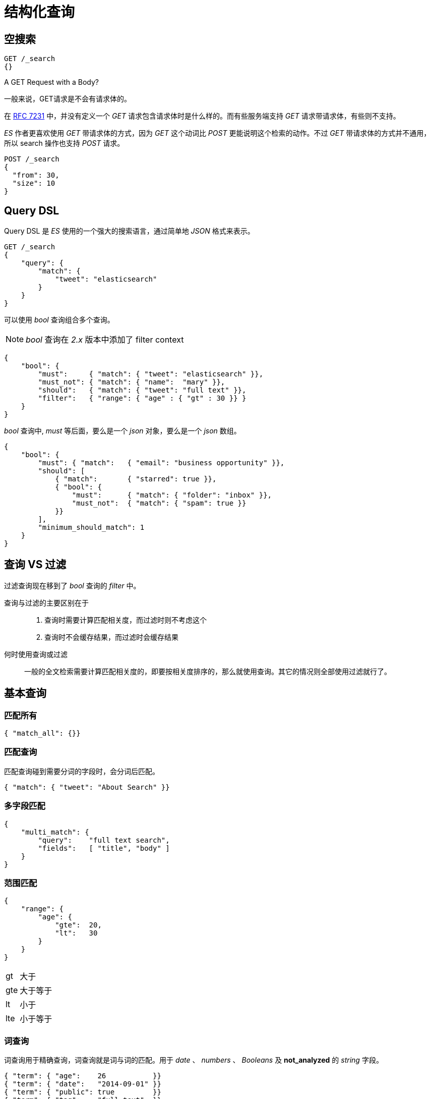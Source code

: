 = 结构化查询

== 空搜索

[source,js]
----
GET /_search
{}
----

.A GET Request with a Body?
****
一般来说，GET请求是不会有请求体的。

在 https://tools.ietf.org/html/rfc7231#page-24[RFC 7231] 中，并没有定义一个 _GET_ 请求包含请求体时是什么样的。而有些服务端支持 _GET_ 请求带请求体，有些则不支持。

_ES_ 作者更喜欢使用 _GET_ 带请求体的方式，因为 _GET_ 这个动词比 _POST_ 更能说明这个检索的动作。不过 _GET_ 带请求体的方式并不通用，所以 search 操作也支持 _POST_ 请求。

[source,java]
----
POST /_search
{
  "from": 30,
  "size": 10
}
----
****

== Query DSL
Query DSL 是 _ES_ 使用的一个强大的搜索语言，通过简单地 _JSON_ 格式来表示。

[source,js]
----
GET /_search
{
    "query": {
        "match": {
            "tweet": "elasticsearch"
        }
    }
}
----

可以使用 _bool_ 查询组合多个查询。

[NOTE]
====
_bool_ 查询在 _2.x_ 版本中添加了 filter context
====

[source,json]
----
{
    "bool": {
        "must":     { "match": { "tweet": "elasticsearch" }},
        "must_not": { "match": { "name":  "mary" }},
        "should":   { "match": { "tweet": "full text" }},
        "filter":   { "range": { "age" : { "gt" : 30 }} }
    }
}
----

_bool_ 查询中, _must_ 等后面，要么是一个 _json_ 对象，要么是一个 _json_ 数组。

[source,json]
----
{
    "bool": {
        "must": { "match":   { "email": "business opportunity" }},
        "should": [
            { "match":       { "starred": true }},
            { "bool": {
                "must":      { "match": { "folder": "inbox" }},
                "must_not":  { "match": { "spam": true }}
            }}
        ],
        "minimum_should_match": 1
    }
}
----

== 查询 VS 过滤

过滤查询现在移到了 _bool_ 查询的 _filter_ 中。


查询与过滤的主要区别在于::

. 查询时需要计算匹配相关度，而过滤时则不考虑这个
. 查询时不会缓存结果，而过滤时会缓存结果


何时使用查询或过滤::
一般的全文检索需要计算匹配相关度的，即要按相关度排序的，那么就使用查询。其它的情况则全部使用过滤就行了。

== 基本查询

=== 匹配所有

[source,js]
----
{ "match_all": {}}
----

=== 匹配查询
匹配查询碰到需要分词的字段时，会分词后匹配。
[source,js]
----
{ "match": { "tweet": "About Search" }}
----

=== 多字段匹配

[source,js]
----
{
    "multi_match": {
        "query":    "full text search",
        "fields":   [ "title", "body" ]
    }
}
----

=== 范围匹配

[source,js]
----
{
    "range": {
        "age": {
            "gte":  20,
            "lt":   30
        }
    }
}
----

[horizontal]
gt::
大于
gte::
大于等于
lt::
小于
lte::
小于等于

=== 词查询
词查询用于精确查询，词查询就是词与词的匹配。用于 _date_ 、 _numbers_ 、 _Booleans_ 及 *not_analyzed* 的 _string_ 字段。

[source,js]
----
{ "term": { "age":    26           }}
{ "term": { "date":   "2014-09-01" }}
{ "term": { "public": true         }}
{ "term": { "tag":    "full_text"  }}
----

=== 多词查询
类似于词查询，不过它同时允许指定多个词进行匹配。

[source,js]
----
{ "terms": { "tag": [ "search", "full_text", "nosql" ] }}
----

=== 存在与否查询
类似于 _SQL_ 中的 is null 或 is not null

[source,js]
----
{
    "exists":   { // <1>
        "field":    "title"
    }
}
----
<1> 不存在，用 missing

在 _SQL_ 中就是
[source,sql]
----
where title is not null
----

=== 常量（固定）分数查询
并不常用，这个查询就是对所有的文档应用一个固定的匹配分数，默认为 _score=1。它经常用于执行一个过滤查询（因为不关心匹配度）。

可以使用下面这个查询代替只有一个filter的 _bool_ 查询，两者性能是一样的，只是这种比较简洁。
[source,js]
----
GET /_search
{
    "query":{
        "constant_score":   {
            "filter": {
                "term": { "tweet": "really" }
            }
        }
    }
}
----

== 验证查询
使用 _Query DSL_ 时，有时可能会写错。使用如下语法可以测试是否写错。

[source,js]
----
GET /gb/tweet/_validate/query?explain
{
   "query": {
      "tweet" : {
         "match" : "really powerful"
      }
   }
}
----

给出的验证结果：
[source,js]
----
{
   "valid": false,   // <1>
   "_shards": {
      "total": 1,
      "successful": 1,
      "failed": 0
   },
   "explanations": [
      {
         "index": "gb",
         "valid": false,
         "error": "org.elasticsearch.index.query.QueryParsingException: No query registered for [tweet]"  // <2>
      }
   ]
}
----
<1> 验证结果为 _false_ ，即验证失败
<2> 失败的原因

[TIP]
====
上面写错了，是把 _match_ 和 _tweet_ 位置上写反了。
====


理解查询::
通过在查询请求后面添加查询参数 _explain_ ，可以看出查询请求是如何被解析的。

[source,js]
----
GET /_search?explain
{
   "query": {
      "match": {
         "tweet": "elasticsearch"
      }
   }
}

GET /_validate/query?explain
{
   "query": {
      "match" : {
         "tweet" : "really powerful"
      }
   }
}
----
